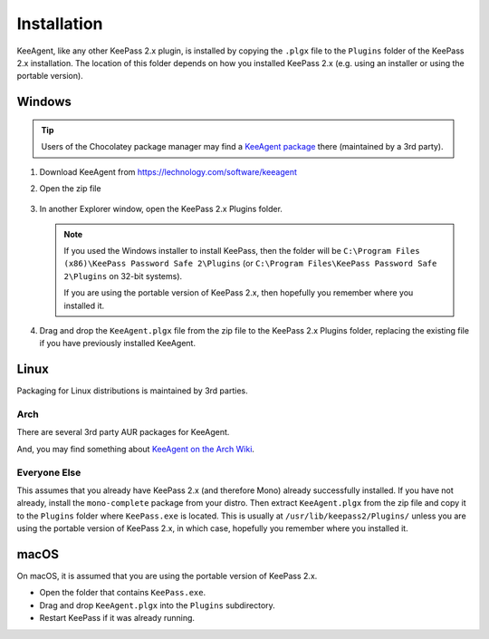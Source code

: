 ============
Installation
============

KeeAgent, like any other KeePass 2.x plugin, is installed by copying the ``.plgx``
file to the ``Plugins`` folder of the KeePass 2.x installation. The location
of this folder depends on how you installed KeePass 2.x (e.g. using an installer
or using the portable version).


Windows
=======

.. tip:: Users of the Chocolatey package manager may find a `KeeAgent package`__
         there (maintained by a 3rd party).

.. __: https://chocolatey.org/packages/keepass-plugin-keeagent


1.  Download KeeAgent from https://lechnology.com/software/keeagent

2.  Open the zip file

    .. figure:: images/win10-keeagent-zip-contents.png
        :alt: screenshot of Windows Explorer showing the contents of the
            downloaded KeeAgent zip file

3.  In another Explorer window, open the KeePass 2.x Plugins folder.

    .. figure:: images/win10-keepass2-plugins-folder.png
        :alt: screenshot of Windows Explorer showing KeePass 2.x Plugins directory

    .. note:: If you used the Windows installer to install KeePass, then the folder
        will be ``C:\Program Files (x86)\KeePass Password Safe 2\Plugins`` (or
        ``C:\Program Files\KeePass Password Safe 2\Plugins`` on 32-bit systems).
            
        If you are using the portable version of KeePass 2.x, then hopefully
        you remember where you installed it.
  
4.  Drag and drop the ``KeeAgent.plgx`` file from the zip file to the KeePass 2.x
    Plugins folder, replacing the existing file if you have previously installed
    KeeAgent.

    .. figure:: images/win10-keepass2-plugins-folder-drag-and-drop.png
        :alt: screenshot of Windows Explorer showing dropping a file into the
            KeePass 2.x Plugins directory


Linux
=====

Packaging for Linux distributions is maintained by 3rd parties.

Arch
----

There are several 3rd party AUR packages for KeeAgent.

And, you may find something about `KeeAgent on the Arch Wiki`__.

.. __: https://wiki.archlinux.org/index.php/SSH_keys#KeePass2_with_KeeAgent_plugin


Everyone Else
-------------

This assumes that you already have KeePass 2.x (and therefore Mono) already
successfully installed. If you have not already, install the ``mono-complete``
package from your distro. Then extract ``KeeAgent.plgx`` from the zip file
and copy it to the ``Plugins`` folder where ``KeePass.exe`` is located. This
is usually at ``/usr/lib/keepass2/Plugins/`` unless you are using the portable
version of KeePass 2.x, in which case, hopefully you remember where you
installed it.


macOS
=====

On macOS, it is assumed that you are using the portable version of KeePass 2.x.

* Open the folder that contains ``KeePass.exe``.
* Drag and drop ``KeeAgent.plgx`` into the ``Plugins`` subdirectory.
* Restart KeePass if it was already running.
